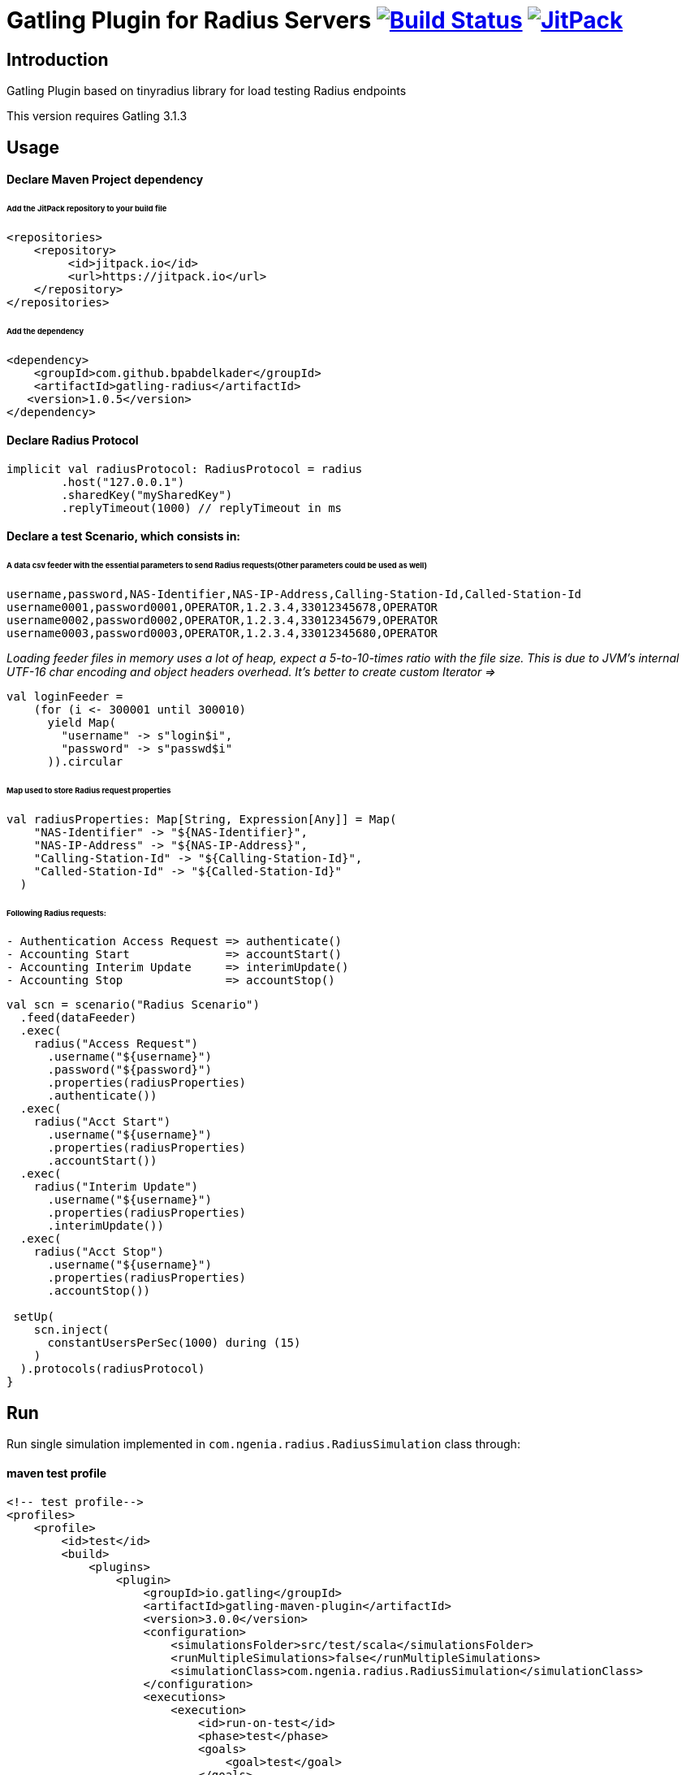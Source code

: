 
= Gatling Plugin for Radius Servers image:https://travis-ci.org/bpabdelkader/gatling-radius.svg?branch=master["Build Status", link="https://travis-ci.org/bpabdelkader/gatling-radius"] image:https://jitpack.io/v/bpabdelkader/gatling-radius.svg["JitPack", link="https://jitpack.io/#bpabdelkader/gatling-radius"]

== Introduction

Gatling Plugin based on tinyradius library for load testing Radius endpoints

This version requires Gatling 3.1.3

== Usage

==== Declare Maven Project dependency 

====== Add the JitPack repository to your build file
```scala
<repositories>
    <repository>
	 <id>jitpack.io</id>
	 <url>https://jitpack.io</url>
    </repository>
</repositories>
```
====== Add the dependency
```scala
<dependency>
    <groupId>com.github.bpabdelkader</groupId>
    <artifactId>gatling-radius</artifactId>
   <version>1.0.5</version>
</dependency>
```
==== Declare Radius Protocol
```scala
implicit val radiusProtocol: RadiusProtocol = radius
	.host("127.0.0.1")
	.sharedKey("mySharedKey")
	.replyTimeout(1000) // replyTimeout in ms
```
==== Declare a test Scenario, which consists in: 
  
====== A data csv feeder with the essential parameters to send Radius requests(Other parameters could be used as well)
```scala
username,password,NAS-Identifier,NAS-IP-Address,Calling-Station-Id,Called-Station-Id
username0001,password0001,OPERATOR,1.2.3.4,33012345678,OPERATOR
username0002,password0002,OPERATOR,1.2.3.4,33012345679,OPERATOR
username0003,password0003,OPERATOR,1.2.3.4,33012345680,OPERATOR
```
_Loading feeder files in memory uses a lot of heap, expect a 5-to-10-times ratio with the file size.
 This is due to JVM’s internal UTF-16 char encoding and object headers overhead.
 It's better to create custom Iterator =>_
```scala 
val loginFeeder =
    (for (i <- 300001 until 300010)
      yield Map(
        "username" -> s"login$i",
        "password" -> s"passwd$i"
      )).circular
```
====== Map used to store Radius request properties
```scala
val radiusProperties: Map[String, Expression[Any]] = Map(
    "NAS-Identifier" -> "${NAS-Identifier}",
    "NAS-IP-Address" -> "${NAS-IP-Address}",
    "Calling-Station-Id" -> "${Calling-Station-Id}",
    "Called-Station-Id" -> "${Called-Station-Id}"
  )
```

====== Following Radius requests:
```scala
- Authentication Access Request => authenticate()
- Accounting Start		=> accountStart()
- Accounting Interim Update	=> interimUpdate()
- Accounting Stop		=> accountStop()
```

```scala
val scn = scenario("Radius Scenario")
  .feed(dataFeeder)
  .exec(
    radius("Access Request")
      .username("${username}")
      .password("${password}")
      .properties(radiusProperties)
      .authenticate())
  .exec(
    radius("Acct Start")
      .username("${username}")
      .properties(radiusProperties)
      .accountStart())
  .exec(
    radius("Interim Update")
      .username("${username}")
      .properties(radiusProperties)
      .interimUpdate())
  .exec(
    radius("Acct Stop")
      .username("${username}")
      .properties(radiusProperties)
      .accountStop())

 setUp(
    scn.inject(
      constantUsersPerSec(1000) during (15)
    )
  ).protocols(radiusProtocol)
}
```
== Run

Run single simulation implemented in `com.ngenia.radius.RadiusSimulation` class through:

==== maven test profile

```scala
<!-- test profile-->
<profiles>
    <profile>
        <id>test</id>
        <build>
            <plugins>
                <plugin>
                    <groupId>io.gatling</groupId>
                    <artifactId>gatling-maven-plugin</artifactId>
                    <version>3.0.0</version>
                    <configuration>
                        <simulationsFolder>src/test/scala</simulationsFolder>
                        <runMultipleSimulations>false</runMultipleSimulations>
                        <simulationClass>com.ngenia.radius.RadiusSimulation</simulationClass>
                    </configuration>
                    <executions>
                        <execution>
                            <id>run-on-test</id>
                            <phase>test</phase>
                            <goals>
                                <goal>test</goal>
                            </goals>
                        </execution>
                    </executions>
                </plugin>
            </plugins>
        </build>
    </profile>
</profiles>
```

```scala
$ mvn test -Ptest
  
[INFO] --- gatling-maven-plugin:3.0.0:test (run-on-test) @ gatling-radius ---
Simulation com.ngenia.radius.RadiusSimulation started...
log4j:WARN No appenders could be found for logger (org.tinyradius.util.RadiusClient).
log4j:WARN Please initialize the log4j system properly.

================================================================================
2019-07-17 14:39:17                                          90s elapsed
---- Requests ------------------------------------------------------------------
> Global                                                   (OK=60000  KO=0     )
> Access Request                                           (OK=15000  KO=0     )
> Acct Start                                               (OK=15000  KO=0     )
> Interim Update                                           (OK=15000  KO=0     )
> Acct Stop                                                (OK=15000  KO=0     )

---- Radius Scenario -----------------------------------------------------------
[##########################################################################]100%
          waiting: 0      / active: 0      / done: 15000 
================================================================================

Simulation com.ngenia.radius.RadiusSimulation completed in 90 seconds
Parsing log file(s)...
Parsing log file(s) done
Generating reports...

================================================================================
---- Global Information --------------------------------------------------------
> request count                                      60000 (OK=60000  KO=0     )
> min response time                                     12 (OK=12     KO=-     )
> max response time                                   1036 (OK=1036   KO=-     )
> mean response time                                    36 (OK=36     KO=-     )
> std deviation                                         31 (OK=31     KO=-     )
> response time 50th percentile                         28 (OK=28     KO=-     )
> response time 75th percentile                         43 (OK=43     KO=-     )
> response time 95th percentile                         85 (OK=85     KO=-     )
> response time 99th percentile                        148 (OK=148    KO=-     )
> mean requests/sec                                659.341 (OK=659.341 KO=-     )
---- Response Time Distribution ------------------------------------------------
> t < 800 ms                                         59985 (100%)
> 800 ms < t < 1200 ms                                  15 (  0%)
> t > 1200 ms                                            0 (  0%)
> failed                                                 0 (  0%)
================================================================================

Reports generated in 0s.
Please open the following file: \gatling-radius\target\gatling\radiussimulation-20190701124626791\index.html
[INFO] ------------------------------------------------------------------------
[INFO] BUILD SUCCESS
[INFO] ------------------------------------------------------------------------
[INFO] Total time: 11.982 s
[INFO] Finished at: 2019-07-17T14:39:18+02:00
[INFO] Final Memory: 19M/981M
[INFO] ------------------------------------------------------------------------
```

==== Intellij

RadiusSimulation.class is Runnable, thus the test scenario could be run directly from the intellij test package

image:https://i.postimg.cc/wxXzKGpF/intellij.png[]

== Results

As an example, the above scenario generate a constant throughput of 800 Requests/sec for 15 seconds simulation:

image:https://i.postimg.cc/SNsJCfNK/Throughput.png[]

== License

Released under the [LGPL License](https://www.gnu.org/licenses/old-licenses/lgpl-2.1.html).
